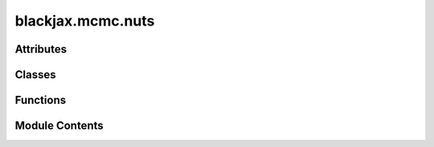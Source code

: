 blackjax.mcmc.nuts
==================

.. py:module:: blackjax.mcmc.nuts

.. autoapi-nested-parse::

   Public API for the NUTS Kernel



Attributes
----------

.. autoapisummary::

   blackjax.mcmc.nuts.init


Classes
-------

.. autoapisummary::

   blackjax.mcmc.nuts.NUTSInfo


Functions
---------

.. autoapisummary::

   blackjax.mcmc.nuts.build_kernel
   blackjax.mcmc.nuts.as_top_level_api


Module Contents
---------------

.. py:data:: init

.. py:class:: NUTSInfo



   Additional information on the NUTS transition.

   This additional information can be used for debugging or computing
   diagnostics.

   momentum:
       The momentum that was sampled and used to integrate the trajectory.
   is_divergent
       Whether the difference in energy between the original and the new state
       exceeded the divergence threshold.
   is_turning
       Whether the sampling returned because the trajectory started turning
       back on itself.
   energy:
       Energy of the transition.
   trajectory_leftmost_state
       The leftmost state of the full trajectory.
   trajectory_rightmost_state
       The rightmost state of the full trajectory.
   num_trajectory_expansions
       Number of subtrajectory samples that were taken.
   num_integration_steps
       Number of integration steps that were taken. This is also the number of
       states in the full trajectory.
   acceptance_rate
       average acceptance probabilty across entire trajectory



   .. py:attribute:: momentum
      :type:  blackjax.types.ArrayTree


   .. py:attribute:: is_divergent
      :type:  bool


   .. py:attribute:: is_turning
      :type:  bool


   .. py:attribute:: energy
      :type:  float


   .. py:attribute:: trajectory_leftmost_state
      :type:  blackjax.mcmc.integrators.IntegratorState


   .. py:attribute:: trajectory_rightmost_state
      :type:  blackjax.mcmc.integrators.IntegratorState


   .. py:attribute:: num_trajectory_expansions
      :type:  int


   .. py:attribute:: num_integration_steps
      :type:  int


   .. py:attribute:: acceptance_rate
      :type:  float


.. py:function:: build_kernel(integrator: Callable = integrators.velocity_verlet, divergence_threshold: int = 1000)

   Build an iterative NUTS kernel.

   This algorithm is an iteration on the original NUTS algorithm :cite:p:`hoffman2014no`
   with two major differences:

   - We do not use slice samplig but multinomial sampling for the proposal
     :cite:p:`betancourt2017conceptual`;
   - The trajectory expansion is not recursive but iterative :cite:p:`phan2019composable`,
     :cite:p:`lao2020tfp`.

   The implementation can seem unusual for those familiar with similar
   algorithms. Indeed, we do not conceptualize the trajectory construction as
   building a tree. We feel that the tree lingo, inherited from the recursive
   version, is unnecessarily complicated and hides the more general concepts
   upon which the NUTS algorithm is built.

   NUTS, in essence, consists in sampling a trajectory by iteratively choosing
   a direction at random and integrating in this direction a number of times
   that doubles at every step. From this trajectory we continuously sample a
   proposal. When the trajectory turns on itself or when we have reached the
   maximum trajectory length we return the current proposal.

   :param integrator: The simplectic integrator used to build trajectories.
   :param divergence_threshold: The absolute difference in energy above which we consider
                                a transition "divergent".


.. py:function:: as_top_level_api(logdensity_fn: Callable, step_size: float, inverse_mass_matrix: blackjax.mcmc.metrics.MetricTypes, *, max_num_doublings: int = 10, divergence_threshold: int = 1000, integrator: Callable = integrators.velocity_verlet) -> blackjax.base.SamplingAlgorithm

   Implements the (basic) user interface for the nuts kernel.

   .. rubric:: Examples

   A new NUTS kernel can be initialized and used with the following code:

   .. code::

       nuts = blackjax.nuts(logdensity_fn, step_size, inverse_mass_matrix)
       state = nuts.init(position)
       new_state, info = nuts.step(rng_key, state)

   We can JIT-compile the step function for more speed:

   .. code::

       step = jax.jit(nuts.step)
       new_state, info = step(rng_key, state)

   You can always use the base kernel should you need to:

   .. code::

      import blackjax.mcmc.integrators as integrators

      kernel = blackjax.nuts.build_kernel(integrators.yoshida)
      state = blackjax.nuts.init(position, logdensity_fn)
      state, info = kernel(rng_key, state, logdensity_fn, step_size, inverse_mass_matrix)

   :param logdensity_fn: The log-density function we wish to draw samples from.
   :param step_size: The value to use for the step size in the symplectic integrator.
   :param inverse_mass_matrix: The value to use for the inverse mass matrix when drawing a value for
                               the momentum and computing the kinetic energy.
   :param max_num_doublings: The maximum number of times we double the length of the trajectory before
                             returning if no U-turn has been obserbed or no divergence has occured.
   :param divergence_threshold: The absolute value of the difference in energy between two states above
                                which we say that the transition is divergent. The default value is
                                commonly found in other libraries, and yet is arbitrary.
   :param integrator: (algorithm parameter) The symplectic integrator to use to integrate the trajectory.

   :rtype: A ``SamplingAlgorithm``.


